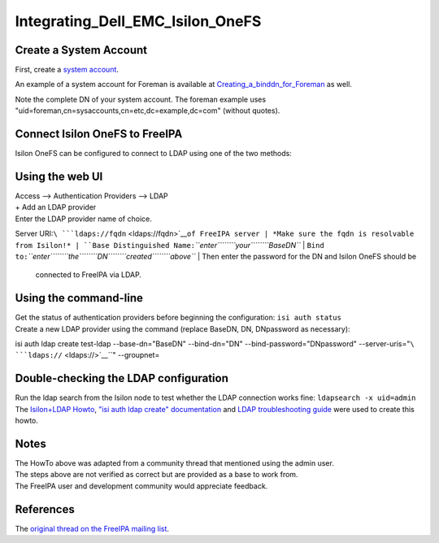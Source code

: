 Integrating_Dell_EMC_Isilon_OneFS
=================================



Create a System Account
-----------------------

First, create a `system
account <https://www.freeipa.org/page/HowTo/LDAP#System_Accounts>`__.

An example of a system account for Foreman is available at
`Creating_a_binddn_for_Foreman <Creating_a_binddn_for_Foreman>`__ as
well.

Note the complete DN of your system account. The foreman example uses
"uid=foreman,cn=sysaccounts,cn=etc,dc=example,dc=com" (without quotes).



Connect Isilon OneFS to FreeIPA
-------------------------------

Isilon OneFS can be configured to connect to LDAP using one of the two
methods:



Using the web UI
----------------------------------------------------------------------------------------------

| Access --> Authentication Providers --> LDAP
| + Add an LDAP provider
| Enter the LDAP provider name of choice.
Server URI:``\ ```ldaps://fqdn`` <ldaps://fqdn>`__\ ``of FreeIPA server
| *Make sure the fqdn is resolvable from Isilon!*
| ``Base Distinguished Name:``\ *``enter``\ ````\ ``your``\ ````\ ``BaseDN``*
| ``Bind to:``\ *``enter``\ ````\ ``the``\ ````\ ``DN``\ ````\ ``created``\ ````\ ``above``*
| Then enter the password for the DN and Isilon OneFS should be
  connected to FreeIPA via LDAP.



Using the command-line
----------------------------------------------------------------------------------------------

| Get the status of authentication providers before beginning the
  configuration: ``isi auth status``
| Create a new LDAP provider using the command (replace BaseDN, DN,
  DNpassword as necessary):
isi auth ldap create test-ldap \
--base-dn="BaseDN" \
--bind-dn="DN" \
--bind-password="DNpassword" \
--server-uris="``\ ```ldaps://`` <ldaps://>`__\ ``" \
--groupnet=



Double-checking the LDAP configuration
--------------------------------------

| Run the ldap search from the Isilon node to test whether the LDAP
  connection works fine: ``ldapsearch -x uid=admin``
| The `Isilon+LDAP
  Howto <https://www.dellemc.com/en-us/collaterals/unauth/technical-guides-support-information/products/storage-5/docu51637.pdf>`__,
  `"isi auth ldap create"
  documentation <http://doc.isilon.com/onefs/7.0.1/help/en-us/GUID-82489406-9D48-4FE1-AF23-3913444E3AA4.html>`__
  and `LDAP troubleshooting
  guide <https://www.emc.com/collateral/TechnicalDocument/docu63147.pdf>`__
  were used to create this howto.

Notes
-----

| The HowTo above was adapted from a community thread that mentioned
  using the admin user.
| The steps above are not verified as correct but are provided as a base
  to work from.
| The FreeIPA user and development community would appreciate feedback.

References
----------

The `original thread on the FreeIPA mailing
list <https://lists.fedorahosted.org/archives/list/freeipa-users@lists.fedorahosted.org/thread/6RKT5WSBOA54CUYERLL6G6ZGKVSQJTY2/>`__.